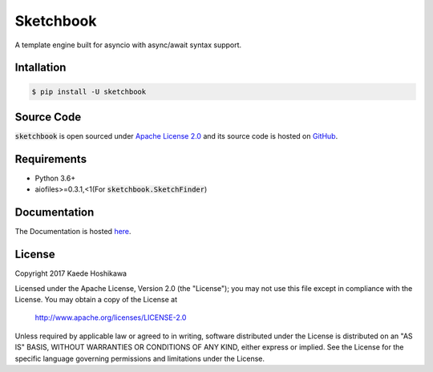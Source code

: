 Sketchbook
==========
.. image:: https://travis-ci.org/futursolo/sketchbook.svg?branch=master
  :target: https://travis-ci.org/futursolo/sketchbook

.. image:: https://coveralls.io/repos/github/futursolo/sketchbook/badge.svg?branch=master
  :target: https://coveralls.io/github/futursolo/sketchbook?branch=master

A template engine built for asyncio with async/await syntax support.

Intallation
-----------
.. code-block:: shell

    $ pip install -U sketchbook

Source Code
-----------
:code:`sketchbook` is open sourced under
`Apache License 2.0 <http://www.apache.org/licenses/LICENSE-2.0>`_ and its
source code is hosted on `GitHub <https://github.com/futursolo/sketchbook/>`_.

Requirements
------------
- Python 3.6+
- aiofiles>=0.3.1,<1(For :code:`sketchbook.SketchFinder`)

Documentation
-------------
The Documentation is hosted `here <https://sketchbook.futures.moe/>`_.

License
-------
Copyright 2017 Kaede Hoshikawa

Licensed under the Apache License, Version 2.0 (the "License");
you may not use this file except in compliance with the License.
You may obtain a copy of the License at

    http://www.apache.org/licenses/LICENSE-2.0

Unless required by applicable law or agreed to in writing, software
distributed under the License is distributed on an "AS IS" BASIS,
WITHOUT WARRANTIES OR CONDITIONS OF ANY KIND, either express or implied.
See the License for the specific language governing permissions and
limitations under the License.

